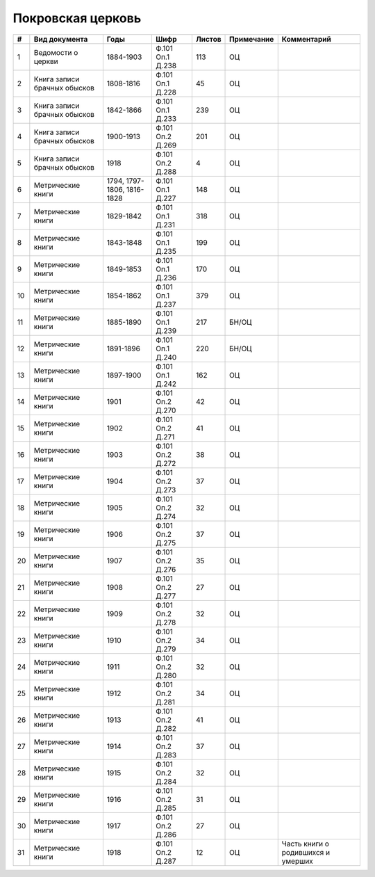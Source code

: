 
.. Church datasheet RST template
.. Autogenerated by cfp-sphinx.py

.. index:: Покровская церковь

Покровская церковь
==================

.. list-table::
   :header-rows: 1

   * - #
     - Вид документа
     - Годы
     - Шифр
     - Листов
     - Примечание
     - Комментарий

   * - 1
     - Ведомости о церкви
     - 1884-1903
     - Ф.101 Оп.1 Д.238
     - 113
     - ОЦ
     - 
   * - 2
     - Книга записи брачных обысков
     - 1808-1816
     - Ф.101 Оп.1 Д.228
     - 45
     - ОЦ
     - 
   * - 3
     - Книга записи брачных обысков
     - 1842-1866
     - Ф.101 Оп.1 Д.233
     - 239
     - ОЦ
     - 
   * - 4
     - Книга записи брачных обысков
     - 1900-1913
     - Ф.101 Оп.2 Д.269
     - 201
     - ОЦ
     - 
   * - 5
     - Книга записи брачных обысков
     - 1918
     - Ф.101 Оп.2 Д.288
     - 4
     - ОЦ
     - 
   * - 6
     - Метрические книги
     - 1794, 1797-1806, 1816-1828
     - Ф.101 Оп.1 Д.227
     - 148
     - ОЦ
     - 
   * - 7
     - Метрические книги
     - 1829-1842
     - Ф.101 Оп.1 Д.231
     - 318
     - ОЦ
     - 
   * - 8
     - Метрические книги
     - 1843-1848
     - Ф.101 Оп.1 Д.235
     - 199
     - ОЦ
     - 
   * - 9
     - Метрические книги
     - 1849-1853
     - Ф.101 Оп.1 Д.236
     - 170
     - ОЦ
     - 
   * - 10
     - Метрические книги
     - 1854-1862
     - Ф.101 Оп.1 Д.237
     - 379
     - ОЦ
     - 
   * - 11
     - Метрические книги
     - 1885-1890
     - Ф.101 Оп.1 Д.239
     - 217
     - БН/ОЦ
     - 
   * - 12
     - Метрические книги
     - 1891-1896
     - Ф.101 Оп.1 Д.240
     - 220
     - БН/ОЦ
     - 
   * - 13
     - Метрические книги
     - 1897-1900
     - Ф.101 Оп.1 Д.242
     - 162
     - ОЦ
     - 
   * - 14
     - Метрические книги
     - 1901
     - Ф.101 Оп.2 Д.270
     - 42
     - ОЦ
     - 
   * - 15
     - Метрические книги
     - 1902
     - Ф.101 Оп.2 Д.271
     - 41
     - ОЦ
     - 
   * - 16
     - Метрические книги
     - 1903
     - Ф.101 Оп.2 Д.272
     - 38
     - ОЦ
     - 
   * - 17
     - Метрические книги
     - 1904
     - Ф.101 Оп.2 Д.273
     - 37
     - ОЦ
     - 
   * - 18
     - Метрические книги
     - 1905
     - Ф.101 Оп.2 Д.274
     - 32
     - ОЦ
     - 
   * - 19
     - Метрические книги
     - 1906
     - Ф.101 Оп.2 Д.275
     - 37
     - ОЦ
     - 
   * - 20
     - Метрические книги
     - 1907
     - Ф.101 Оп.2 Д.276
     - 35
     - ОЦ
     - 
   * - 21
     - Метрические книги
     - 1908
     - Ф.101 Оп.2 Д.277
     - 27
     - ОЦ
     - 
   * - 22
     - Метрические книги
     - 1909
     - Ф.101 Оп.2 Д.278
     - 32
     - ОЦ
     - 
   * - 23
     - Метрические книги
     - 1910
     - Ф.101 Оп.2 Д.279
     - 34
     - ОЦ
     - 
   * - 24
     - Метрические книги
     - 1911
     - Ф.101 Оп.2 Д.280
     - 32
     - ОЦ
     - 
   * - 25
     - Метрические книги
     - 1912
     - Ф.101 Оп.2 Д.281
     - 34
     - ОЦ
     - 
   * - 26
     - Метрические книги
     - 1913
     - Ф.101 Оп.2 Д.282
     - 41
     - ОЦ
     - 
   * - 27
     - Метрические книги
     - 1914
     - Ф.101 Оп.2 Д.283
     - 37
     - ОЦ
     - 
   * - 28
     - Метрические книги
     - 1915
     - Ф.101 Оп.2 Д.284
     - 32
     - ОЦ
     - 
   * - 29
     - Метрические книги
     - 1916
     - Ф.101 Оп.2 Д.285
     - 31
     - ОЦ
     - 
   * - 30
     - Метрические книги
     - 1917
     - Ф.101 Оп.2 Д.286
     - 27
     - ОЦ
     - 
   * - 31
     - Метрические книги
     - 1918
     - Ф.101 Оп.2 Д.287
     - 12
     - ОЦ
     - Часть книги о родившихся и умерших


